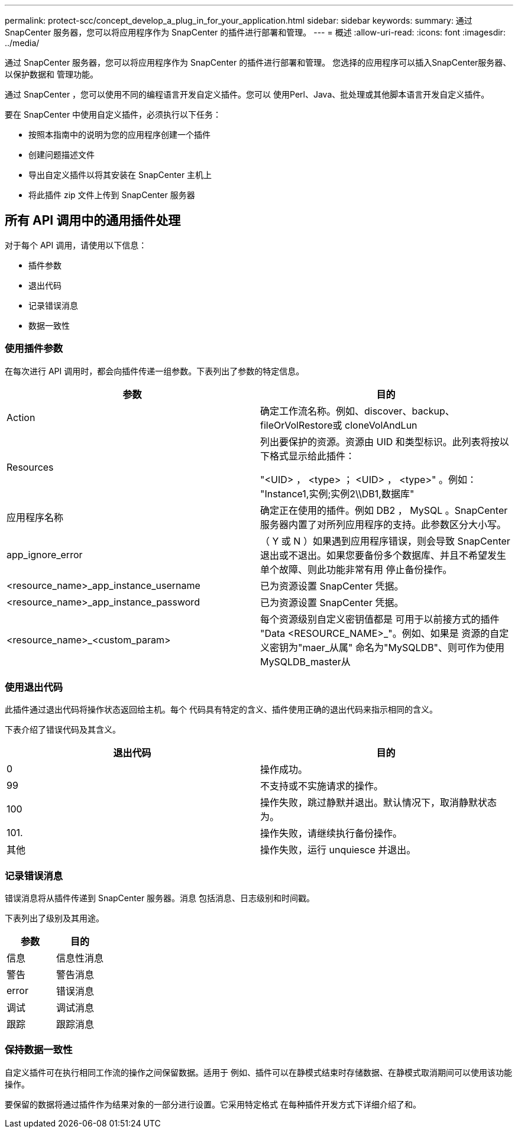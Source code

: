 ---
permalink: protect-scc/concept_develop_a_plug_in_for_your_application.html 
sidebar: sidebar 
keywords:  
summary: 通过 SnapCenter 服务器，您可以将应用程序作为 SnapCenter 的插件进行部署和管理。 
---
= 概述
:allow-uri-read: 
:icons: font
:imagesdir: ../media/


[role="lead"]
通过 SnapCenter 服务器，您可以将应用程序作为 SnapCenter 的插件进行部署和管理。
您选择的应用程序可以插入SnapCenter服务器、以保护数据和
管理功能。

通过 SnapCenter ，您可以使用不同的编程语言开发自定义插件。您可以
使用Perl、Java、批处理或其他脚本语言开发自定义插件。

要在 SnapCenter 中使用自定义插件，必须执行以下任务：

* 按照本指南中的说明为您的应用程序创建一个插件
* 创建问题描述文件
* 导出自定义插件以将其安装在 SnapCenter 主机上
* 将此插件 zip 文件上传到 SnapCenter 服务器




== 所有 API 调用中的通用插件处理

对于每个 API 调用，请使用以下信息：

* 插件参数
* 退出代码
* 记录错误消息
* 数据一致性




=== 使用插件参数

在每次进行 API 调用时，都会向插件传递一组参数。下表列出了参数的特定信息。

|===
| 参数 | 目的 


 a| 
Action
 a| 
确定工作流名称。例如、discover、backup、fileOrVolRestore或
cloneVolAndLun



 a| 
Resources
 a| 
列出要保护的资源。资源由 UID 和类型标识。此列表将按以下格式显示给此插件：

"<UID> ， <type> ； <UID> ， <type>" 。例如：
"Instance1,实例;实例2\\DB1,数据库"



 a| 
应用程序名称
 a| 
确定正在使用的插件。例如 DB2 ， MySQL 。SnapCenter 服务器内置了对所列应用程序的支持。此参数区分大小写。



 a| 
app_ignore_error
 a| 
（ Y 或 N ）如果遇到应用程序错误，则会导致 SnapCenter 退出或不退出。如果您要备份多个数据库、并且不希望发生单个故障、则此功能非常有用
停止备份操作。



 a| 
<resource_name>_app_instance_username
 a| 
已为资源设置 SnapCenter 凭据。



 a| 
<resource_name>_app_instance_password
 a| 
已为资源设置 SnapCenter 凭据。



 a| 
<resource_name>_<custom_param>
 a| 
每个资源级别自定义密钥值都是
可用于以前接方式的插件
"Data <RESOURCE_NAME>_"。例如、如果是
资源的自定义密钥为"maer_从属"
命名为"MySQLDB"、则可作为使用
MySQLDB_master从

|===


=== 使用退出代码

此插件通过退出代码将操作状态返回给主机。每个
代码具有特定的含义、插件使用正确的退出代码来指示相同的含义。

下表介绍了错误代码及其含义。

|===
| 退出代码 | 目的 


 a| 
0
 a| 
操作成功。



 a| 
99
 a| 
不支持或不实施请求的操作。



 a| 
100
 a| 
操作失败，跳过静默并退出。默认情况下，取消静默状态为。



 a| 
101.
 a| 
操作失败，请继续执行备份操作。



 a| 
其他
 a| 
操作失败，运行 unquiesce 并退出。

|===


=== 记录错误消息

错误消息将从插件传递到 SnapCenter 服务器。消息
包括消息、日志级别和时间戳。

下表列出了级别及其用途。

|===
| 参数 | 目的 


 a| 
信息
 a| 
信息性消息



 a| 
警告
 a| 
警告消息



 a| 
error
 a| 
错误消息



 a| 
调试
 a| 
调试消息



 a| 
跟踪
 a| 
跟踪消息

|===


=== 保持数据一致性

自定义插件可在执行相同工作流的操作之间保留数据。适用于
例如、插件可以在静模式结束时存储数据、在静模式取消期间可以使用该功能
操作。

要保留的数据将通过插件作为结果对象的一部分进行设置。它采用特定格式
在每种插件开发方式下详细介绍了和。
